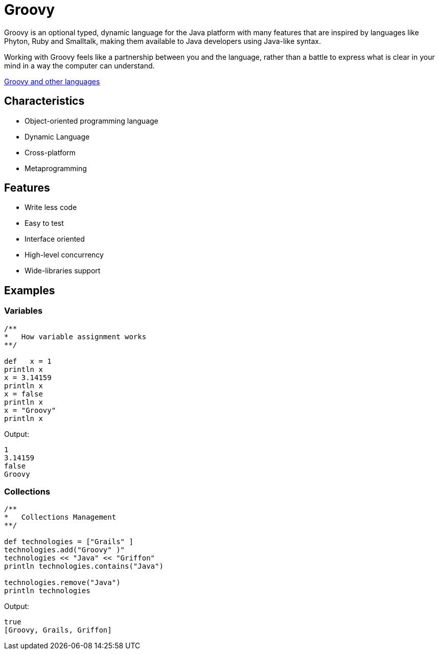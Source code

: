 :source-highlighter: coderay

= Groovy

Groovy is an optional typed, dynamic language for the Java platform with many features that are inspired by languages like Phyton, Ruby and Smalltalk, making them available to Java developers using Java-like syntax.

Working with Groovy feels like a partnership between you and the language, rather than a battle to express what is clear in your mind in a way the computer can understand.

link:groovy_and_other_languages.html[Groovy and other languages]

== Characteristics

* Object-oriented programming language
* Dynamic Language
* Cross-platform
* Metaprogramming

== Features

* Write less code
* Easy to test
* Interface oriented
* High-level concurrency
* Wide-libraries support

== Examples

=== Variables

[source,groovy]
----
/**
*   How variable assignment works
**/

def   x = 1
println x
x = 3.14159
println x
x = false
println x
x = "Groovy"
println x
----

Output:

----
1
3.14159
false
Groovy
----

=== Collections

[source,groovy]
----
/**
*   Collections Management
**/

def technologies = ["Grails" ]
technologies.add("Groovy" )"
technologies << "Java" << "Griffon"
println technologies.contains("Java")

technologies.remove("Java")
println technologies
----

Output:

----
true
[Groovy, Grails, Griffon]
----
